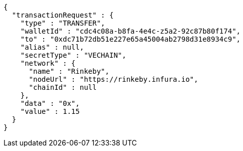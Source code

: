 [source,options="nowrap"]
----
{
  "transactionRequest" : {
    "type" : "TRANSFER",
    "walletId" : "cdc4c08a-b8fa-4e4c-z5a2-92c87b80f174",
    "to" : "0xdc71b72db51e227e65a45004ab2798d31e8934c9",
    "alias" : null,
    "secretType" : "VECHAIN",
    "network" : {
      "name" : "Rinkeby",
      "nodeUrl" : "https://rinkeby.infura.io",
      "chainId" : null
    },
    "data" : "0x",
    "value" : 1.15
  }
}
----
